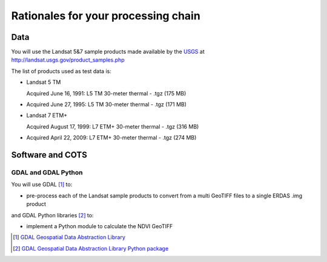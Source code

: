 Rationales for your processing chain
####################################

Data 
****

You will use the Landsat 5&7 sample products made available by the `USGS <http://www.usgs.gov/>`_ at `<http://landsat.usgs.gov/product_samples.php>`_

The list of products used as test data is:

* Landsat 5 TM

  Acquired June 16, 1991: L5 TM 30-meter thermal - .tgz (175 MB)

* Acquired June 27, 1995: L5 TM 30-meter thermal - .tgz (171 MB)

* Landsat 7 ETM+

  Acquired August 17, 1999: L7 ETM+ 30-meter thermal - .tgz (316 MB)

* Acquired April 22, 2009: L7 ETM+ 30-meter thermal - .tgz (274 MB)

Software and COTS
*****************

GDAL and GDAL Python
--------------------

You will use GDAL [#f1]_ to:

* pre-process each of the Landsat sample products to convert from a multi GeoTIFF files to a single ERDAS .img product 

and GDAL Python libraries [#f2]_ to: 

* implement a Python module to calculate the NDVI GeoTIFF 

.. [#f1] `GDAL Geospatial Data Abstraction Library <http://www.gdal.org/>`_

.. [#f2] `GDAL Geospatial Data Abstraction Library Python package <https://pypi.python.org/pypi/GDAL/>`_
